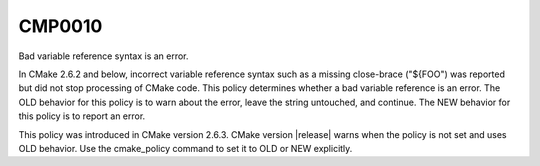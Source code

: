 CMP0010
-------

Bad variable reference syntax is an error.

In CMake 2.6.2 and below, incorrect variable reference syntax such as
a missing close-brace ("${FOO") was reported but did not stop
processing of CMake code.  This policy determines whether a bad
variable reference is an error.  The OLD behavior for this policy is
to warn about the error, leave the string untouched, and continue.
The NEW behavior for this policy is to report an error.

This policy was introduced in CMake version 2.6.3.  CMake version
|release| warns when the policy is not set and uses OLD behavior.  Use
the cmake_policy command to set it to OLD or NEW explicitly.
